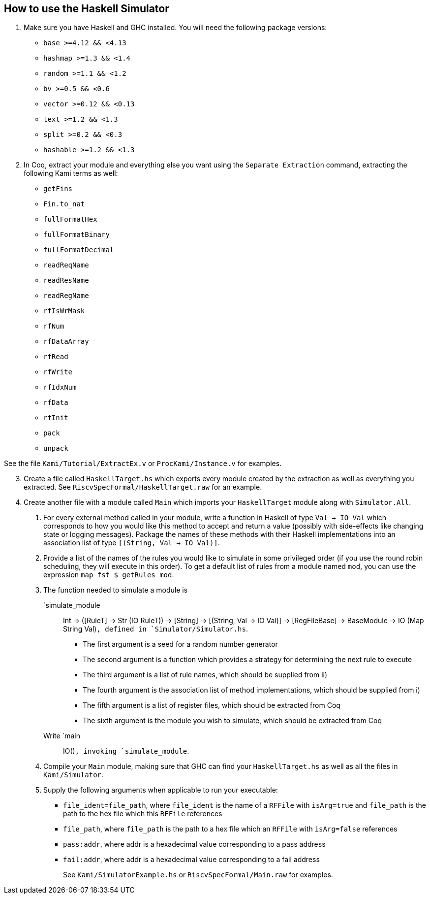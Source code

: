== How to use the Haskell Simulator

[arabic]
. Make sure you have Haskell and GHC installed. You will need the
following package versions:
* `base >=4.12 && <4.13`
* `hashmap >=1.3 && <1.4`
* `random >=1.1 && <1.2`
* `bv >=0.5 && <0.6`
* `vector >=0.12 && <0.13`
* `text >=1.2 && <1.3`
* `split >=0.2 && <0.3`
* `hashable >=1.2 && <1.3`
. In Coq, extract your module and everything else you want using the
`Separate Extraction` command, extracting the following Kami terms as
well:
* `getFins`
* `Fin.to_nat`
* `fullFormatHex`
* `fullFormatBinary`
* `fullFormatDecimal`
* `readReqName`
* `readResName`
* `readRegName`
* `rfIsWrMask`
* `rfNum`
* `rfDataArray`
* `rfRead`
* `rfWrite`
* `rfIdxNum`
* `rfData`
* `rfInit`
* `pack`
* `unpack`

See the file `Kami/Tutorial/ExtractEx.v` or `ProcKami/Instance.v` for
examples.

[arabic, start=3]
. Create a file called `HaskellTarget.hs` which exports every module
created by the extraction as well as everything you extracted. See
`RiscvSpecFormal/HaskellTarget.raw` for an example.
. Create another file with a module called `Main` which imports your
`HaskellTarget` module along with `Simulator.All`.
[arabic]
.. For every external method called in your module, write a function in
Haskell of type `Val -> IO Val` which corresponds to how you would like
this method to accept and return a value (possibly with side-effects
like changing state or logging messages). Package the names of these
methods with their Haskell implementations into an association list of
type `[(String, Val -> IO Val)]`.
.. Provide a list of the names of the rules you would like to simulate
in some privileged order (if you use the round robin scheduling, they
will execute in this order). To get a default list of rules from a
module named `mod`, you can use the expression `map fst $ getRules mod`.
.. The function needed to simulate a module is
`simulate_module :: Int -> ([RuleT] -> Str (IO RuleT)) -> [String] -> [(String, Val -> IO Val)] -> [RegFileBase] -> BaseModule -> IO (Map String Val)`,
defined in `Simulator/Simulator.hs`.
* The first argument is a seed for a random number generator
* The second argument is a function which provides a strategy for
determining the next rule to execute
* The third argument is a list of rule names, which should be supplied
from ii)
* The fourth argument is the association list of method implementations,
which should be supplied from i)
* The fifth argument is a list of register files, which should be
extracted from Coq
* The sixth argument is the module you wish to simulate, which should be
extracted from Coq
+
Write `main :: IO()`, invoking `simulate_module`.
.. Compile your `Main` module, making sure that GHC can find your
`HaskellTarget.hs` as well as all the files in `Kami/Simulator`.
.. Supply the following arguments when applicable to run your
executable:
* `file_ident=file_path`, where `file_ident` is the name of a `RFFile`
with `isArg=true` and `file_path` is the path to the hex file which this
`RFFile` references
* `file_path`, where `file_path` is the path to a hex file which an
`RFFile` with `isArg=false` references
* `pass:addr`, where addr is a hexadecimal value corresponding to a pass
address
* `fail:addr`, where addr is a hexadecimal value corresponding to a fail
address
+
See `Kami/SimulatorExample.hs` or `RiscvSpecFormal/Main.raw` for
examples.
